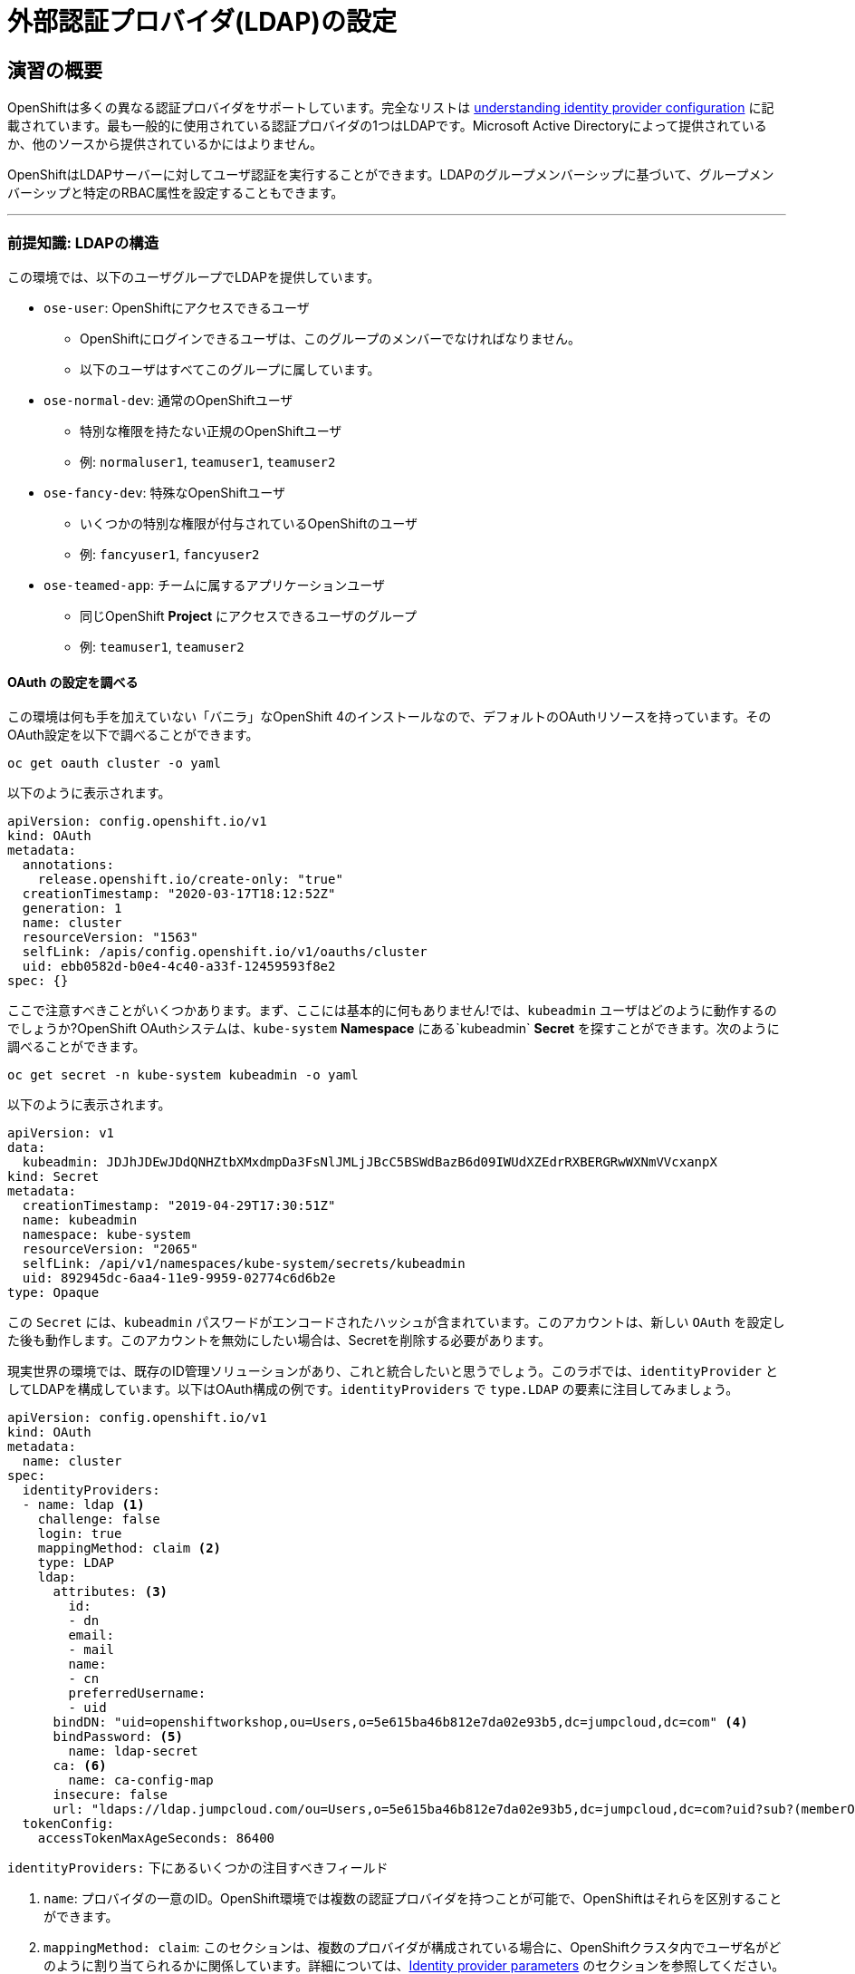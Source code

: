 = 外部認証プロバイダ(LDAP)の設定

== 演習の概要
OpenShiftは多くの異なる認証プロバイダをサポートしています。完全なリストは link:https://docs.openshift.com/container-platform/4.5/authentication/understanding-identity-provider.html[understanding
identity provider configuration] に記載されています。最も一般的に使用されている認証プロバイダの1つはLDAPです。Microsoft Active Directoryによって提供されているか、他のソースから提供されているかにはよりません。

OpenShiftはLDAPサーバーに対してユーザ認証を実行することができます。LDAPのグループメンバーシップに基づいて、グループメンバーシップと特定のRBAC属性を設定することもできます。

---

### 前提知識: LDAPの構造

この環境では、以下のユーザグループでLDAPを提供しています。

* `ose-user`: OpenShiftにアクセスできるユーザ
** OpenShiftにログインできるユーザは、このグループのメンバーでなければなりません。
** 以下のユーザはすべてこのグループに属しています。
* `ose-normal-dev`: 通常のOpenShiftユーザ
** 特別な権限を持たない正規のOpenShiftユーザ
** 例: `normaluser1`, `teamuser1`, `teamuser2`
* `ose-fancy-dev`: 特殊なOpenShiftユーザ
** いくつかの特別な権限が付与されているOpenShiftのユーザ
** 例: `fancyuser1`, `fancyuser2`
* `ose-teamed-app`: チームに属するアプリケーションユーザ
** 同じOpenShift *Project* にアクセスできるユーザのグループ
** 例: `teamuser1`, `teamuser2`

#### OAuth の設定を調べる
この環境は何も手を加えていない「バニラ」なOpenShift 4のインストールなので、デフォルトのOAuthリソースを持っています。そのOAuth設定を以下で調べることができます。

[source,bash,role="execute"]
----
oc get oauth cluster -o yaml
----

以下のように表示されます。

```YAML
apiVersion: config.openshift.io/v1
kind: OAuth
metadata:
  annotations:
    release.openshift.io/create-only: "true"
  creationTimestamp: "2020-03-17T18:12:52Z"
  generation: 1
  name: cluster
  resourceVersion: "1563"
  selfLink: /apis/config.openshift.io/v1/oauths/cluster
  uid: ebb0582d-b0e4-4c40-a33f-12459593f8e2
spec: {}
```

ここで注意すべきことがいくつかあります。まず、ここには基本的に何もありません!では、`kubeadmin` ユーザはどのように動作するのでしょうか?OpenShift OAuthシステムは、`kube-system` *Namespace* にある`kubeadmin` *Secret* を探すことができます。次のように調べることができます。

[source,bash,role="execute"]
----
oc get secret -n kube-system kubeadmin -o yaml
----

以下のように表示されます。

```YAML
apiVersion: v1
data:
  kubeadmin: JDJhJDEwJDdQNHZtbXMxdmpDa3FsNlJMLjJBcC5BSWdBazB6d09IWUdXZEdrRXBERGRwWXNmVVcxanpX
kind: Secret
metadata:
  creationTimestamp: "2019-04-29T17:30:51Z"
  name: kubeadmin
  namespace: kube-system
  resourceVersion: "2065"
  selfLink: /api/v1/namespaces/kube-system/secrets/kubeadmin
  uid: 892945dc-6aa4-11e9-9959-02774c6d6b2e
type: Opaque
```

この `Secret` には、`kubeadmin` パスワードがエンコードされたハッシュが含まれています。このアカウントは、新しい `OAuth` を設定した後も動作します。このアカウントを無効にしたい場合は、Secretを削除する必要があります。

現実世界の環境では、既存のID管理ソリューションがあり、これと統合したいと思うでしょう。このラボでは、`identityProvider` としてLDAPを構成しています。以下はOAuth構成の例です。`identityProviders` で `type.LDAP` の要素に注目してみましょう。

[source,yaml]
----
apiVersion: config.openshift.io/v1
kind: OAuth
metadata:
  name: cluster
spec:
  identityProviders:
  - name: ldap <1>
    challenge: false
    login: true
    mappingMethod: claim <2>
    type: LDAP
    ldap:
      attributes: <3>
        id:
        - dn
        email:
        - mail
        name:
        - cn
        preferredUsername:
        - uid
      bindDN: "uid=openshiftworkshop,ou=Users,o=5e615ba46b812e7da02e93b5,dc=jumpcloud,dc=com" <4>
      bindPassword: <5>
        name: ldap-secret
      ca: <6>
        name: ca-config-map
      insecure: false
      url: "ldaps://ldap.jumpcloud.com/ou=Users,o=5e615ba46b812e7da02e93b5,dc=jumpcloud,dc=com?uid?sub?(memberOf=cn=ose-user,ou=Users,o=5e615ba46b812e7da02e93b5,dc=jumpcloud,dc=com)" <7>
  tokenConfig:
    accessTokenMaxAgeSeconds: 86400
----

`identityProviders:` 下にあるいくつかの注目すべきフィールド

<1> `name`: プロバイダの一意のID。OpenShift環境では複数の認証プロバイダを持つことが可能で、OpenShiftはそれらを区別することができます。

<2> `mappingMethod: claim`: このセクションは、複数のプロバイダが構成されている場合に、OpenShiftクラスタ内でユーザ名がどのように割り当てられるかに関係しています。詳細については、link:https://docs.openshift.com/container-platform/4.5/authentication/understanding-identity-provider.html#identity-provider-parameters-understanding-identity-provider[Identity provider parameters] のセクションを参照してください。

<3> `attributes`: このセクションでは、OpenShiftユーザの「アカウント」のフィールドに反復して割り当てるLDAPフィールドを定義します。リストを検索する際に属性が見つからない場合や、属性が入力されていない場合は認証全体が失敗します。上の例の場合は、LDAP `dn` からidを、LDAP `mail` からemailアドレスを、LDAP `cn` からの名前を、LDAP `uid` からユーザ名を、それぞれ関連付けます。

<4> `bindDN`: LDAPを検索する際に、このユーザとしてサーバーにバインドします。

<5> `bindPassword`: 検索時にバインドする際に使用するパスワードを持つSecretを参照します。

<6> `ca`: LDAPサーバーのSSL証明書を検証するために使用するCA証明書を含むConfigMapの参照。

<7> `url`: LDAPサーバーと実行する検索。

OpenShiftにおけるLDAP認証の具体的な詳細については、link:https://docs.openshift.com/container-platform/4.5/authentication/identity_providers/configuring-ldap-identity-provider.html[Configuring
an LDAP identity provider]のドキュメントを参照してください。

LDAP IDプロバイダを設定するには、以下を行う必要があります。

1. バインドパスワードを使用して `Secret` を作成します。
2. CA 証明書を使用して `ConfigMap` を作成します。
3. `cluster` `OAuth` オブジェクトを LDAP IDプロバイダで更新します。

`kubeadmin` ユーザとして `oc` で OAuth 設定を適用します。

[source,bash,role="execute"]
----
oc create secret generic ldap-secret --from-literal=bindPassword=b1ndP^ssword -n openshift-config
wget https://ssl-ccp.godaddy.com/repository/gd-class2-root.crt -O {{ HOME_PATH }}/support/ca.crt
oc create configmap ca-config-map --from-file={{ HOME_PATH }}/support/ca.crt -n openshift-config
oc apply -f {{ HOME_PATH }}/support/oauth-cluster.yaml
----

[NOTE]
====
`apply` を使うのは既存の `OAuth` オブジェクトがあるためです。もし `create` を使用した場合、オブジェクトが既に存在しているというエラーが発生するでしょう。`apply` でも警告が表示されますが、それは問題ありません。
====

#### LDAPグループをOpenShiftグループに同期する
OpenShiftでは、グループを使用してユーザを管理し、複数のユーザの権限を一度に制御することができます。LDAPでグループを同期する方法については、link:https://docs.openshift.com/container-platform/3.11/install_config/syncing_groups_with_ldap.html[sync
groups with LDAP]の中にセクションがあります。グループを同期するには、`cluster-admin` 権限を持つユーザとしてOpenShiftにログインした状態で `groupsync` というプログラムを実行し、OpenShiftが様々なグループ内で見つけたユーザをどうするかを指示する設定ファイルを使う必要があります。

このラボでは次のような `groupsync` の設定ファイルを提供しています。

[source,bash,role="execute"]
----
cat {{ HOME_PATH }}/support/groupsync.yaml
----

あまり詳細には触れませんが (ドキュメントを見ることができます)、`groupsync` 設定ファイルは以下のようなことをします。

* 指定されたバインドユーザとパスワードを使って LDAPを検索する。
* 名前が `ose-` で始まるLDAPグループに対してクエリを実行する。
* LDAPグループの `cn` からとった名前を持つOpenShiftグループを作成する。
* LDAPグループのメンバーを見つけ、作成されたOpenShiftグループに入れる。
* OpenShiftでは `dn` と `uid` をそれぞれUIDとname属性として使用します。

`groupsync` を実行します。

[source,bash,role="execute"]
----
oc adm groups sync --sync-config={{ HOME_PATH }}/support/groupsync.yaml --confirm
----

以下のような出力になります。

----
group/ose-fancy-dev
group/ose-user
group/ose-normal-dev
group/ose-teamed-app
----

今見ているのは、`groupsync` コマンドで作成された *Group* オブジェクトです。もし `--confirm` フラグが気になる場合は、`oc adm groups sync -h` でヘルプの出力を確認してください。

作成された *Groups* を見たい場合は、以下を実行して下さい。

[source,bash,role="execute"]
----
oc get groups
----

以下のような出力が表示されます。

----
NAME             USERS
ose-fancy-dev    fancyuser1, fancyuser2
ose-normal-dev   normaluser1, teamuser1, teamuser2
ose-teamed-app   teamuser1, teamuser2
ose-user         fancyuser1, fancyuser2, normaluser1, teamuser1, teamuser2
----

YAMLで特定のグループを見てみましょう。

[source,bash,role="execute"]
----
oc get group ose-fancy-dev -o yaml
----

YAMLは以下のようになっています。

[source,yaml]
----
apiVersion: user.openshift.io/v1
kind: Group
metadata:
  annotations:
    openshift.io/ldap.sync-time: 2020-03-11T10:57:03-0400
    openshift.io/ldap.uid: cn=ose-fancy-dev,ou=Users,o=5e615ba46b812e7da02e93b5,dc=jumpcloud,dc=com
    openshift.io/ldap.url: ldap.jumpcloud.com:636
  creationTimestamp: "2020-03-11T14:57:03Z"
  labels:
    openshift.io/ldap.host: ldap.jumpcloud.com
  name: ose-fancy-dev
  resourceVersion: "48481"
  selfLink: /apis/user.openshift.io/v1/groups/ose-fancy-dev
  uid: 630a9d2b-b577-46bd-8294-6b26e7f9a6e1
users:
- fancyuser1
- fancyuser2
----

OpenShiftは自動的にいくつかのLDAPメタデータを *Group* に関連付け、グループ内のユーザをリストアップしました。

*Users* をリストアップするとどうなるでしょうか?

[source,bash,role="execute"]
----
oc get user
----

以下のように出てきます。

----
No resources found.
----

*Users* は *Group* の定義に明確にリストされているのに、なぜ *Users* が見つからないのでしょうか? 

*Users* は、最初にログインしようとするまで実際には作成されません。*Group* の定義に表示されているのは、OpenShiftがその特定のIDを持つ *User* に遭遇した場合、その *User* を *Group* に関連付けるべきであるとOpenShiftに伝えているだけのプレースホルダーです。

#### グループポリシーの変更
あなたの環境では、`cluster-reader` という特別な権限を持つ _ose-fancy-dev_ と呼ばれる特別なグループがあります。これは、ユーザがクラスタに関する管理者レベルの情報を閲覧できるようにする役割です。例えば、クラスタ内のすべての *Projects* のリストを見ることができます。

`ose-fancy-dev` *Group* のポリシーを変更します。

[source,bash,role="execute"]
----
oc adm policy add-cluster-role-to-group cluster-reader ose-fancy-dev
----

[NOTE]
====
OpenShiftに付属するさまざまなロールに興味がある方は、link:https://docs.openshift.com/container-platform/4.5/authentication/using-rbac.html[Role-Based Access Control (RBAC)^] のドキュメントを参照してください。
====

#### cluster-reader ポリシーを調べる
通常のユーザでログインしてみましょう。

[source,bash,role="execute"]
----
oc login -u normaluser1 -p Op#nSh1ft
----

*Projects* をリストしてみると、

[source,bash,role="execute"]
----
oc get projects
----

この通り何も見えません。

----
No resources found.
----

次に `ose-fancy-dev` のメンバーとしてログインします。

[source,bash,role="execute"]
----
oc login -u fancyuser1 -p Op#nSh1ft
----

同じ `oc get projects` を実行すると、クラスタ内のすべての *Projects* のリストが表示されます。

----
NAME                                                    DISPLAY NAME                        STATUS
    app-management
  * default
    kube-public
    kube-system
    labguide
    openshift
    openshift-apiserver
...
----

これで、OpenShift Container PlatformのRBACがどのように機能するか理解し始めているはずです。

#### コラボレーションのためのProjectの作成
cluster-admin としてログインしてください。

[source,bash,role="execute"]
----
oc login -u system:serviceaccount:lab-ocp-cns:dashboard-user
----

そして、複数の人で共同作業を行うためにいくつかの *Project* を作成してください。

[source,bash,role="execute"]
----
oc adm new-project app-dev --display-name="Application Development"
oc adm new-project app-test --display-name="Application Testing"
oc adm new-project app-prod --display-name="Application Production"
----

これで、典型的なソフトウェア開発ライフサイクルを表す複数の *Project* が作成されました。次に、これらのProjectへの共同アクセスを許可するための *Group* を構成します。


[NOTE]
====
`oc adm new-project` でProjectを作成しても、Project requestプロセスやProject requestテンプレートは使われません。これらのProjectには、デフォルトではクォータや制限範囲が適用されません。クラスタ管理者は他のユーザに「なりすます」ことで、これらのProjectにクォータや制限範囲を適用したい場合には、いくつかのオプションがあります。

. 通常のユーザになりすますことを指定するために `--as` を使用して `oc new-project` を指定します。
. `oc process` を使用して、Project requestテンプレートの値を指定し、createにパイプします(例: `oc process ... | oc create -f -)。これにより、Project requestテンプレート内のすべてのオブジェクトが作成され、その中にはクォータと制限範囲が含まれます。

これらの演習では、Projectにクォータや制限範囲を設定することは重要ではありません。
====

#### GroupsをProjectにマップする
先ほど見たように、OpenShift内にはいくつかのロールがあらかじめ設定されています。*Project*に関しても同様に、閲覧(View)、編集(Edit)、管理者アクセスを付与することができます。`ose-teamed-app` のユーザにDevelopment ProjectとTest Projectを編集するためのアクセス権を与えてみましょう。

[source,bash,role="execute"]
----
oc adm policy add-role-to-group edit ose-teamed-app -n app-dev
oc adm policy add-role-to-group edit ose-teamed-app -n app-test
----

そして、Productionを閲覧するためのアクセス権を与えます。

[source,bash,role="execute"]
----
oc adm policy add-role-to-group view ose-teamed-app -n app-prod
----

次に、`ose-fancy-dev` グループにProduction Projectの編集アクセス権を与えます。

[source,bash,role="execute"]
----
oc adm policy add-role-to-group edit ose-fancy-dev -n app-prod
----

#### Examine Group Access
`normaluser1` としてログインし、どのような *Projects* が表示されるか確認します。

[source,bash,role="execute"]
----
oc login -u normaluser1 -p Op#nSh1ft
oc get projects
----

このようになるはずです。

----
No resources found.
----

次に `ose-teamed-app` グループの `teamuser1` で試してみます。

[source,bash,role="execute"]
----
oc login -u teamuser1 -p Op#nSh1ft
oc get projects
----

このようになるはずです。

----
NAME       DISPLAY NAME              STATUS
app-dev    Application Development   Active
app-prod   Application Production    Active
app-test   Application Testing       Active
----

チームユーザにはProduction Projectへの編集アクセス権が付与されていません。次に、Production Projectに `teamuser1` として何かを作成してみてください。

[source,bash,role="execute"]
----
oc project app-prod
oc new-app docker.io/siamaksade/mapit
----

以下のようにうまくいかないことが分かります。

----
error: can't lookup images: imagestreamimports.image.openshift.io is forbidden: User "teamuser1" cannot create resource "imagestreamimports" in API group "image.openshift.io" in the namespace "app-prod"
error:  local file access failed with: stat docker.io/siamaksade/mapit: no such file or directory
error: unable to locate any images in image streams, templates loaded in accessible projects, template files, local docker images with name "docker.io/siamaksade/mapit"

Argument 'docker.io/siamaksade/mapit' was classified as an image, image~source, or loaded template reference.

The 'oc new-app' command will match arguments to the following types:

  1. Images tagged into image streams in the current project or the 'openshift' project
     - if you don't specify a tag, we'll add ':latest'
  2. Images in the Docker Hub, on remote registries, or on the local Docker engine
  3. Templates in the current project or the 'openshift' project
  4. Git repository URLs or local paths that point to Git repositories

--allow-missing-images can be used to point to an image that does not exist yet.

See 'oc new-app -h' for examples.
----

このエラーは想定通りのものです。

#### Prometheus
`cluster-reader` 権限を持つユーザ (クラスタ管理の多くの情報を閲覧することができるユーザ) ができたので、Prometheusをもう一度見てみましょう。

`cluster-reader` 権限を持つユーザでログインします。

[source,bash,role="execute"]
----
oc login -u fancyuser1 -p Op#nSh1ft
----

`prometheus` の `Route` を検索します。

[source,bash,role="execute"]
----
oc get route prometheus-k8s -n openshift-monitoring
----

以下のように表示されます。

----
NAME             HOST/PORT                                                                      PATH   SERVICES         PORT   TERMINATION          WILDCARD
prometheus-k8s   prometheus-k8s-openshift-monitoring.{{ ROUTE_SUBDOMAIN }}          prometheus-k8s   web    reencrypt/Redirect   None
----

[WARNING]
====
先に進む前に、OpenShiftのWebコンソールに移動し、右上の`kube:admin` のドロップダウンメニューからログアウトしてください。そうしないと、Prometheusは認証を通過するためにあなたの `kubeadmin` ユーザを使用しようとします。もちろんこれは動作しますが、`cluster-reader` ロールのデモンストレーションにはなりません。
====
インストーラは、デフォルトでPrometheus用の`Route`を設定しています。
link:https://prometheus-k8s-openshift-monitoring.{{ ROUTE_SUBDOMAIN }}[Prometheus Link]
をcontrol+クリックしてブラウザで開きます。ログイン画面が出てきたら *Log in with OpenShift* ボタンをクリックして `ldap auth` を選択し、先ほど `cluster-reader` 権限を付与した `fancyuser1` ユーザを使用します。より細かく言えば、`ose-fancy-dev` グループに `cluster-reader` 権限があり、`fancyuser1` がメンバーです。これらのユーザのパスワードはすべて `openshift` です。自己署名証明書のため、証明書エラーが出ると思います。必ず承諾するようにしましょう。

ログインすると、最初にauthプロキシのパーミッションの承認画面が表示されます。

.Auth Proxy Acceptance.
image::images/prometheus-auth-proxy.png[]

実際には、あなたとPrometheusコンテナの間のフローの中にOAuthプロキシが存在します。このプロキシは、あなたの認証(AuthenticatioN:AuthN)を確認するためと、また、何が許可されているかの認可(AuthoriZe:AuthZ)のためにに使用されます。ここでは、Prometheusへのアクセスの一部として使用される `fancyuser1` アカウントのパーミッションを明示的に承認しています。_Allow selected permissions_ をクリックします。

この時点でPrometheusが表示されています。アラートは設定されていません。`Status` と `Targets` を見ると、クラスタの現在の状態に関する興味深い情報を見ることができます。

これが終わったら、管理者ユーザーとして再度ログインしてください。

[source,bash,role="execute"]
----
oc login -u system:serviceaccount:lab-ocp-cns:dashboard-user
----
